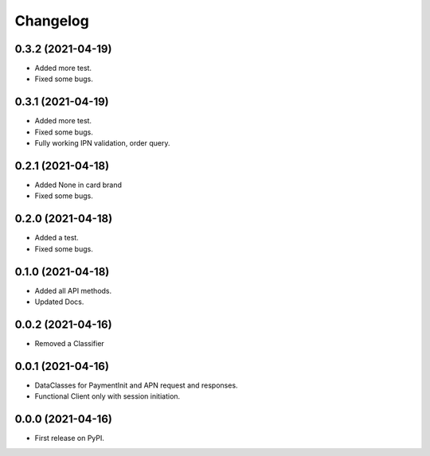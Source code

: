 
Changelog
=========

0.3.2 (2021-04-19)
------------------

* Added more test.
* Fixed some bugs.

0.3.1 (2021-04-19)
------------------

* Added more test.
* Fixed some bugs.
* Fully working IPN validation, order query.


0.2.1 (2021-04-18)
------------------

* Added None in card brand
* Fixed some bugs.

0.2.0 (2021-04-18)
------------------

* Added a test.
* Fixed some bugs.

0.1.0 (2021-04-18)
------------------

* Added all API methods.
* Updated Docs.

0.0.2 (2021-04-16)
------------------

* Removed a Classifier

0.0.1 (2021-04-16)
------------------

* DataClasses for PaymentInit and APN request and responses.
* Functional Client only with session initiation.


0.0.0 (2021-04-16)
------------------

* First release on PyPI.
